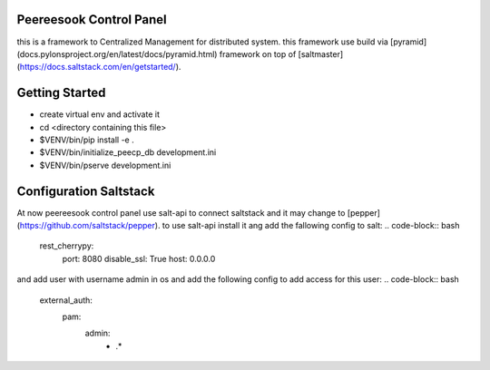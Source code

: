 Peereesook Control Panel
------------------------
this is a framework to Centralized Management for distributed system. 
this framework use build via [pyramid](docs.pylonsproject.org/en/latest/docs/pyramid.html) framework on top of [saltmaster](https://docs.saltstack.com/en/getstarted/).

Getting Started
---------------
- create virtual env and activate it

- cd <directory containing this file>

- $VENV/bin/pip install -e .

- $VENV/bin/initialize_peecp_db development.ini 

- $VENV/bin/pserve development.ini

Configuration Saltstack
-----------------------
At now peereesook control panel use salt-api to connect saltstack and it may change to [pepper](https://github.com/saltstack/pepper).
to use salt-api install it ang add the fallowing config to salt:
.. code-block:: bash
    rest_cherrypy:
        port: 8080
        disable_ssl: True
        host: 0.0.0.0

and add user with username admin in os and add the following config to add access for this user:
.. code-block:: bash
  external_auth:
    pam:
      admin:
        - .*